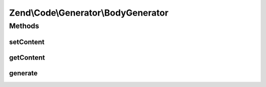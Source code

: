 .. Code/Generator/BodyGenerator.php generated using docpx on 01/30/13 03:32am


Zend\\Code\\Generator\\BodyGenerator
====================================

Methods
+++++++

setContent
----------

.. function:: setContent()


    @param  string $content

    :rtype: BodyGenerator 



getContent
----------

.. function:: getContent()


    @return string



generate
--------

.. function:: generate()


    @return string



